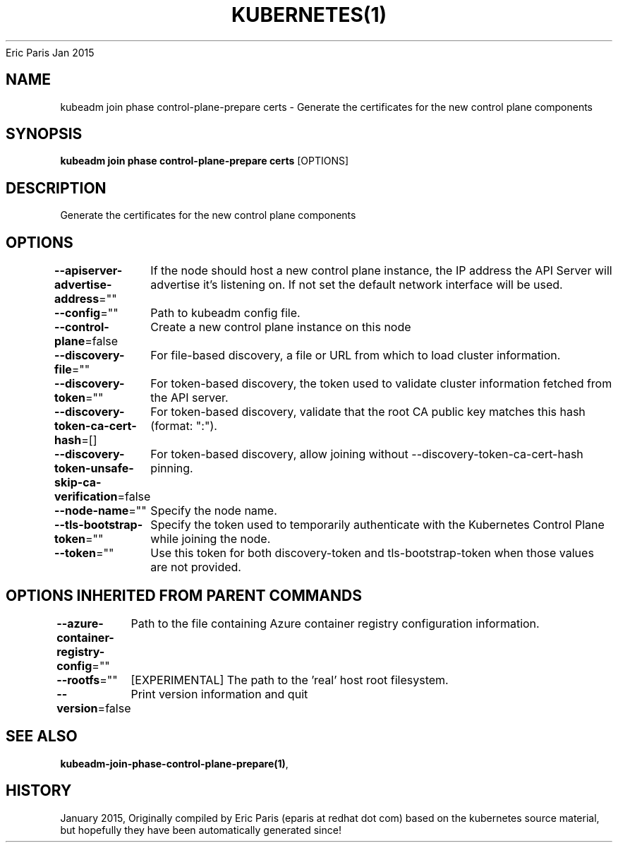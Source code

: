.nh
.TH KUBERNETES(1) kubernetes User Manuals
Eric Paris
Jan 2015

.SH NAME
.PP
kubeadm join phase control\-plane\-prepare certs \- Generate the certificates for the new control plane components


.SH SYNOPSIS
.PP
\fBkubeadm join phase control\-plane\-prepare certs\fP [OPTIONS]


.SH DESCRIPTION
.PP
Generate the certificates for the new control plane components


.SH OPTIONS
.PP
\fB\-\-apiserver\-advertise\-address\fP=""
	If the node should host a new control plane instance, the IP address the API Server will advertise it's listening on. If not set the default network interface will be used.

.PP
\fB\-\-config\fP=""
	Path to kubeadm config file.

.PP
\fB\-\-control\-plane\fP=false
	Create a new control plane instance on this node

.PP
\fB\-\-discovery\-file\fP=""
	For file\-based discovery, a file or URL from which to load cluster information.

.PP
\fB\-\-discovery\-token\fP=""
	For token\-based discovery, the token used to validate cluster information fetched from the API server.

.PP
\fB\-\-discovery\-token\-ca\-cert\-hash\fP=[]
	For token\-based discovery, validate that the root CA public key matches this hash (format: ":").

.PP
\fB\-\-discovery\-token\-unsafe\-skip\-ca\-verification\fP=false
	For token\-based discovery, allow joining without \-\-discovery\-token\-ca\-cert\-hash pinning.

.PP
\fB\-\-node\-name\fP=""
	Specify the node name.

.PP
\fB\-\-tls\-bootstrap\-token\fP=""
	Specify the token used to temporarily authenticate with the Kubernetes Control Plane while joining the node.

.PP
\fB\-\-token\fP=""
	Use this token for both discovery\-token and tls\-bootstrap\-token when those values are not provided.


.SH OPTIONS INHERITED FROM PARENT COMMANDS
.PP
\fB\-\-azure\-container\-registry\-config\fP=""
	Path to the file containing Azure container registry configuration information.

.PP
\fB\-\-rootfs\fP=""
	[EXPERIMENTAL] The path to the 'real' host root filesystem.

.PP
\fB\-\-version\fP=false
	Print version information and quit


.SH SEE ALSO
.PP
\fBkubeadm\-join\-phase\-control\-plane\-prepare(1)\fP,


.SH HISTORY
.PP
January 2015, Originally compiled by Eric Paris (eparis at redhat dot com) based on the kubernetes source material, but hopefully they have been automatically generated since!
